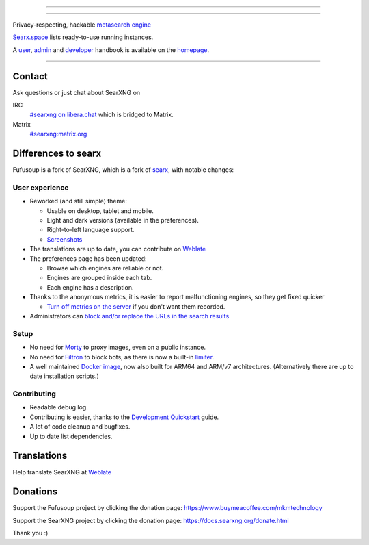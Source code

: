 .. SPDX-License-Identifier: AGPL-3.0-or-later

----

.. figure:: searx/static/themes/simple/img/fufusoup-logo-blue-bg.png
   :target: https://mkm.technology
   :alt: Fufusoup
   :width: 50%
   :align: center

----

Privacy-respecting, hackable `metasearch engine`_

Searx.space_ lists ready-to-use running instances.

A user_, admin_ and developer_ handbook is available on the homepage_.

|SearXNG install|
|SearXNG homepage|
|SearXNG wiki|
|AGPL License|
|Issues|
|commits|
|weblate|
|SearXNG logo|

----

.. _searx.space: https://searx.space
.. _user: https://docs.searxng.org/user
.. _admin: https://docs.searxng.org/admin
.. _developer: https://docs.searxng.org/dev
.. _homepage: https://docs.searxng.org/
.. _metasearch engine: https://en.wikipedia.org/wiki/Metasearch_engine

.. |SearXNG logo| image:: https://raw.githubusercontent.com/searxng/searxng/master/src/brand/searxng-wordmark.svg
   :target: https://docs.searxng.org/
   :width: 5%

.. |SearXNG install| image:: https://img.shields.io/badge/-install-blue
   :target: https://docs.searxng.org/admin/installation.html

.. |SearXNG homepage| image:: https://img.shields.io/badge/-homepage-blue
   :target: https://docs.searxng.org/

.. |SearXNG wiki| image:: https://img.shields.io/badge/-wiki-blue
   :target: https://github.com/searxng/searxng/wiki

.. |AGPL License|  image:: https://img.shields.io/badge/license-AGPL-blue.svg
   :target: https://github.com/searxng/searxng/blob/master/LICENSE

.. |Issues| image:: https://img.shields.io/github/issues/searxng/searxng?color=yellow&label=issues
   :target: https://github.com/searxng/searxng/issues

.. |PR| image:: https://img.shields.io/github/issues-pr-raw/searxng/searxng?color=yellow&label=PR
   :target: https://github.com/searxng/searxng/pulls

.. |commits| image:: https://img.shields.io/github/commit-activity/y/searxng/searxng?color=yellow&label=commits
   :target: https://github.com/searxng/searxng/commits/master

.. |weblate| image:: https://translate.codeberg.org/widgets/searxng/-/searxng/svg-badge.svg
   :target: https://translate.codeberg.org/projects/searxng/


Contact
=======

Ask questions or just chat about SearXNG on

IRC
  `#searxng on libera.chat <https://web.libera.chat/?channel=#searxng>`_
  which is bridged to Matrix.

Matrix
  `#searxng:matrix.org <https://matrix.to/#/#searxng:matrix.org>`_

Differences to searx
====================

Fufusoup is a fork of SearXNG, which is a fork of `searx`_, with notable changes:

.. _searx: https://github.com/searx/searx


User experience
---------------

- Reworked (and still simple) theme:

  * Usable on desktop, tablet and mobile.
  * Light and dark versions (available in the preferences).
  * Right-to-left language support.
  * `Screenshots <https://dev.searxng.org/screenshots.html>`_

- The translations are up to date, you can contribute on `Weblate`_
- The preferences page has been updated:

  * Browse which engines are reliable or not.
  * Engines are grouped inside each tab.
  * Each engine has a description.

- Thanks to the anonymous metrics, it is easier to report malfunctioning engines,
  so they get fixed quicker

  - `Turn off metrics on the server
    <https://docs.searxng.org/admin/engines/settings.html#general>`_ if you don't want them recorded.

- Administrators can `block and/or replace the URLs in the search results
  <https://github.com/searxng/searxng/blob/5c1c0817c3996c5670a545d05831d234d21e6217/searx/settings.yml#L191-L199>`_


Setup
-----

- No need for `Morty`_ to proxy images, even on a public instance.
- No need for `Filtron`_ to block bots, as there is now a built-in `limiter`_.
- A well maintained `Docker image`_, now also built for ARM64 and ARM/v7 architectures.
  (Alternatively there are up to date installation scripts.)

.. _Docker image: https://github.com/searxng/searxng-docker


Contributing
------------

- Readable debug log.
- Contributing is easier, thanks to the `Development Quickstart`_ guide.
- A lot of code cleanup and bugfixes.
- Up to date list dependencies.

.. _Morty: https://github.com/asciimoo/morty
.. _Filtron: https://github.com/searxng/filtron
.. _limiter: https://docs.searxng.org/src/searx.plugins.limiter.html
.. _Weblate: https://translate.codeberg.org/projects/searxng/searxng/
.. _Development Quickstart: https://docs.searxng.org/dev/quickstart.html


Translations
============

Help translate SearXNG at `Weblate`_

.. figure:: https://translate.codeberg.org/widgets/searxng/-/multi-auto.svg
   :target: https://translate.codeberg.org/projects/searxng/


Donations
=========

Support the Fufusoup project by clicking the donation page:
https://www.buymeacoffee.com/mkmtechnology

Support the SearXNG project by clicking the donation page:
https://docs.searxng.org/donate.html

Thank you :)
